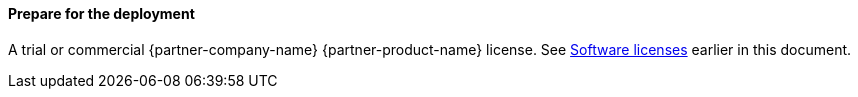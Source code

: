 ==== Prepare for the deployment

A trial or commercial {partner-company-name} {partner-product-name} license. See link:#_software_licenses[Software licenses] earlier in this document.